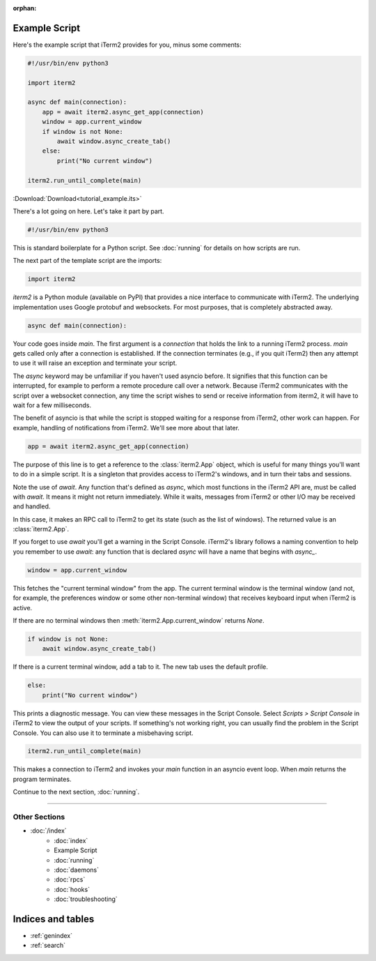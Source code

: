 :orphan:

Example Script
==============

Here's the example script that iTerm2 provides for you, minus some comments:

.. code-block:: python

    #!/usr/bin/env python3

    import iterm2

    async def main(connection):
        app = await iterm2.async_get_app(connection)
        window = app.current_window
        if window is not None:
            await window.async_create_tab()
        else:
            print("No current window")

    iterm2.run_until_complete(main)

:Download:`Download<tutorial_example.its>`

There's a lot going on here. Let's take it part by part.

.. code-block:: python

    #!/usr/bin/env python3

This is standard boilerplate for a Python script. See :doc:`running` for
details on how scripts are run.

The next part of the template script are the imports:

.. code-block:: python

    import iterm2

`iterm2` is a Python module (available on PyPI) that provides a nice interface
to communicate with iTerm2. The underlying implementation uses Google protobuf
and websockets. For most purposes, that is completely abstracted away.

.. code-block:: python

    async def main(connection):

Your code goes inside `main`. The first argument is a `connection` that holds
the link to a running iTerm2 process. `main` gets called only after a
connection is established.  If the connection terminates (e.g., if you quit
iTerm2) then any attempt to use it will raise an exception and terminate your
script.

The `async` keyword may be unfamiliar if you haven't used asyncio before. It
signifies that this function can be interrupted, for example to perform a
remote procedure call over a network. Because iTerm2 communicates with the
script over a websocket connection, any time the script wishes to send or
receive information from iterm2, it will have to wait for a few milliseconds. 

The benefit of asyncio is that while the script is stopped waiting for a
response from iTerm2, other work can happen. For example, handling of
notifications from iTerm2. We'll see more about that later.

.. code-block:: python

        app = await iterm2.async_get_app(connection)

The purpose of this line is to get a reference to the :class:`iterm2.App`
object, which is useful for many things you'll want to do in a simple script.
It is a singleton that provides access to iTerm2's windows, and in turn their
tabs and sessions.

Note the use of `await`. Any function that's defined as `async`, which most
functions in the iTerm2 API are, must be called with `await`. It means it might
not return immediately. While it waits, messages from iTerm2 or other I/O may
be received and handled.

In this case, it makes an RPC call to iTerm2 to get its state (such as the list
of windows). The returned value is an :class:`iterm2.App`.

If you forget to use `await` you'll get a warning in the Script Console.
iTerm2's library follows a naming convention to help you remember to use
`await`: any function that is declared `async` will have a name that begins
with `async_`.

.. code-block:: python

        window = app.current_window

This fetches the "current terminal window" from the app. The current terminal
window is the terminal window (and not, for example, the preferences window or
some other non-terminal window) that receives keyboard input when iTerm2 is
active.

If there are no terminal windows then :meth:`iterm2.App.current_window`
returns `None`.

.. code-block:: python

        if window is not None:
            await window.async_create_tab()

If there is a current terminal window, add a tab to it. The new tab uses the
default profile.

.. code-block:: python

        else:
            print("No current window")

This prints a diagnostic message. You can view these messages in the Script
Console. Select *Scripts > Script Console* in iTerm2 to view the output of
your scripts. If something's not working right, you can usually find the
problem in the Script Console. You can also use it to terminate a misbehaving
script.

.. code-block:: python

        iterm2.run_until_complete(main)

This makes a connection to iTerm2 and invokes your `main` function in an
asyncio event loop. When `main` returns the program terminates.

Continue to the next section, :doc:`running`.

----

--------------
Other Sections
--------------

* :doc:`/index`
    * :doc:`index`
    * Example Script
    * :doc:`running`
    * :doc:`daemons`
    * :doc:`rpcs`
    * :doc:`hooks`
    * :doc:`troubleshooting`

Indices and tables
==================

* :ref:`genindex`
* :ref:`search`
